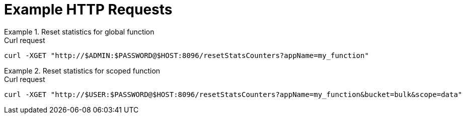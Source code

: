 = Example HTTP Requests

.Reset statistics for global function
====
.Curl request
[source,sh]
----
curl -XGET "http://$ADMIN:$PASSWORD@$HOST:8096/resetStatsCounters?appName=my_function"
----
====

.Reset statistics for scoped function
====
.Curl request
[source,sh]
----
curl -XGET "http://$USER:$PASSWORD@$HOST:8096/resetStatsCounters?appName=my_function&bucket=bulk&scope=data"
----
====
